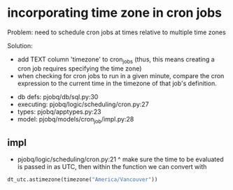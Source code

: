 * incorporating time zone in cron jobs

 Problem: need to schedule cron jobs at times relative to multiple time zones

 Solution:

 - add TEXT column 'timezone' to cron_jobs
   (thus, this means creating a cron job requires specifying the time zone)
 - when checking for cron jobs to run in a given minute,
   compare the cron expression to the current time in the timezone of that job's definition.

- db defs:
  pjobq/db/sql.py:30
- executing:
  pjobq/logic/scheduling/cron.py:27
- types:
  pjobq/apptypes.py:23
- model:
  pjobq/models/cron_job/impl.py:28

** impl
 - pjobq/logic/scheduling/cron.py:21
  ^ make sure the time to be evaluated is passed in as UTC,
    then within the function we can convert with
#+begin_src python
dt_utc.astimezone(timezone("America/Vancouver"))
#+end_src
